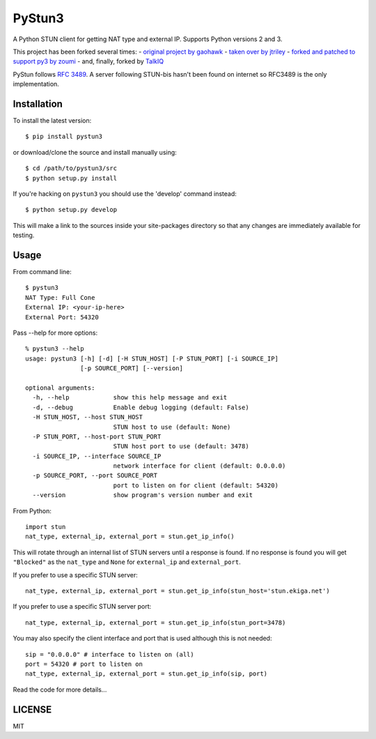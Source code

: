 PyStun3
=======
A Python STUN client for getting NAT type and external IP. Supports Python
versions 2 and 3.

This project has been forked several times:
- `original project by gaohawk`_
- `taken over by jtriley`_
- `forked and patched to support py3 by zoumi`_
- and, finally, forked by `TalkIQ`_

PyStun follows `RFC 3489`_. A server following STUN-bis hasn't been found on
internet so RFC3489 is the only implementation.

Installation
------------
To install the latest version::

    $ pip install pystun3

or download/clone the source and install manually using::

    $ cd /path/to/pystun3/src
    $ python setup.py install

If you're hacking on ``pystun3`` you should use the 'develop' command instead::

    $ python setup.py develop

This will make a link to the sources inside your site-packages directory so
that any changes are immediately available for testing.

Usage
-----
From command line::

    $ pystun3
    NAT Type: Full Cone
    External IP: <your-ip-here>
    External Port: 54320

Pass --help for more options::

    % pystun3 --help
    usage: pystun3 [-h] [-d] [-H STUN_HOST] [-P STUN_PORT] [-i SOURCE_IP]
                   [-p SOURCE_PORT] [--version]

    optional arguments:
      -h, --help            show this help message and exit
      -d, --debug           Enable debug logging (default: False)
      -H STUN_HOST, --host STUN_HOST
                            STUN host to use (default: None)
      -P STUN_PORT, --host-port STUN_PORT
                            STUN host port to use (default: 3478)
      -i SOURCE_IP, --interface SOURCE_IP
                            network interface for client (default: 0.0.0.0)
      -p SOURCE_PORT, --port SOURCE_PORT
                            port to listen on for client (default: 54320)
      --version             show program's version number and exit

From Python::

    import stun
    nat_type, external_ip, external_port = stun.get_ip_info()

This will rotate through an internal list of STUN servers until a response is
found. If no response is found you will get ``"Blocked"`` as the ``nat_type``
and ``None`` for ``external_ip`` and ``external_port``.

If you prefer to use a specific STUN server::

    nat_type, external_ip, external_port = stun.get_ip_info(stun_host='stun.ekiga.net')

If you prefer to use a specific STUN server port::

    nat_type, external_ip, external_port = stun.get_ip_info(stun_port=3478)

You may also specify the client interface and port that is used although this
is not needed::

    sip = "0.0.0.0" # interface to listen on (all)
    port = 54320 # port to listen on
    nat_type, external_ip, external_port = stun.get_ip_info(sip, port)

Read the code for more details...

LICENSE
-------
MIT

.. _forked and patched to support py3 by zoumi: https://github.com/zoumi/pystun
.. _original project by gaohawk: http://code.google.com/p/pystun/
.. _RFC 3489: http://www.ietf.org/rfc/rfc3489.txt
.. _taken over by jtriley: https://github.com/jtriley/pystun
.. _TalkIQ: https://github.com/talkiq
